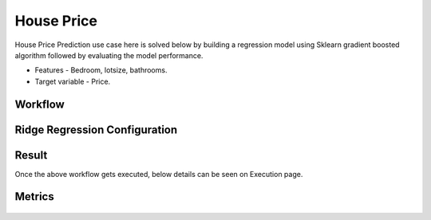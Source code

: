 House Price
=============================================

House Price Prediction use case here is solved below by building a regression model using Sklearn gradient boosted algorithm followed by evaluating the model performance.

- Features - Bedroom, lotsize, bathrooms.
- Target variable - Price.
   
Workflow
-------

   .. figure:: ../../../_assets/tutorials/machine-learning/houseprice-ridge-regression/workflow.png
      :alt: House Price
      :width: 70%


Ridge Regression Configuration
-----------------------------
   
   .. figure:: ../../../_assets/tutorials/machine-learning/houseprice-ridge-regression/ridge-config.png
      :alt: House Price
      :width: 80%  



Result
---------------------
Once the above workflow gets executed, below details can be seen on Execution page.

   .. figure:: ../../../_assets/tutorials/machine-learning/houseprice-ridge-regression/result-1.png
      :alt: House Price
      :width: 80%


Metrics
-----------
   .. figure:: ../../../_assets/tutorials/machine-learning/houseprice-ridge-regression/result-2.png
      :alt: House Price
      :width: 80%
   
   

